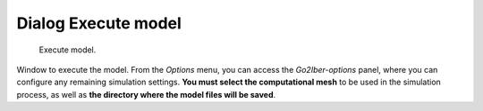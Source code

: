 .. _dialog-execute-model:

====================
Dialog Execute model
====================

.. only:: html

    .. contents::
       :local:


.. figure:: img/execute-model.png

    Execute model.

Window to execute the model. From the *Options* menu, you can access the *Go2Iber-options* panel, where you can configure any remaining simulation settings. **You must select the computational mesh** to be used in the simulation process, as well as **the directory where the model files will be saved**.